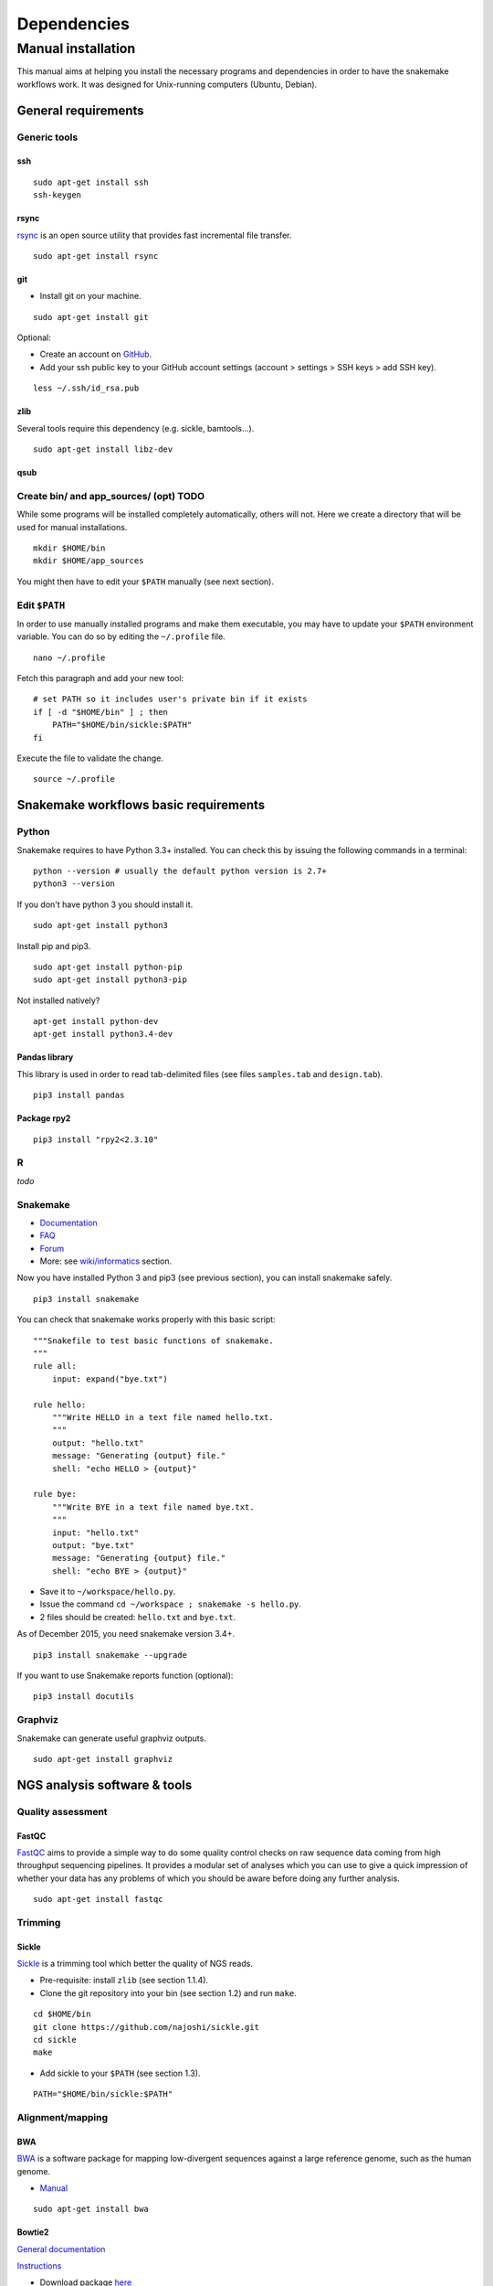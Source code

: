 Dependencies
================================================================

Manual installation
----------------------------------------------------------------

This manual aims at helping you install the necessary programs and
dependencies in order to have the snakemake workflows work. It was
designed for Unix-running computers (Ubuntu, Debian).

General requirements
~~~~~~~~~~~~~~~~~~~~~~~~~~~~~~~~~~~~~~~~~~~~~~~~~~~~~~~~~~~~~~~~

Generic tools
****************************************************************

ssh
^^^^^^^^^^^^^^^^^^^^^^^^^^^^^^^^^^^^^^^^^^^^^^^^^^^^^^^^^^^^^^^^

::

    sudo apt-get install ssh
    ssh-keygen

rsync
^^^^^^^^^^^^^^^^^^^^^^^^^^^^^^^^^^^^^^^^^^^^^^^^^^^^^^^^^^^^^^^^

`rsync <https://rsync.samba.org/>`__ is an open source utility that
provides fast incremental file transfer.

::

    sudo apt-get install rsync

git
^^^^^^^^^^^^^^^^^^^^^^^^^^^^^^^^^^^^^^^^^^^^^^^^^^^^^^^^^^^^^^^^

-  Install git on your machine.

::

    sudo apt-get install git

Optional:

-  Create an account on `GitHub <https://github.com>`__.
-  Add your ssh public key to your GitHub account settings (account >
   settings > SSH keys > add SSH key).

::

    less ~/.ssh/id_rsa.pub

zlib
^^^^^^^^^^^^^^^^^^^^^^^^^^^^^^^^^^^^^^^^^^^^^^^^^^^^^^^^^^^^^^^^

Several tools require this dependency (e.g. sickle, bamtools...).

::

    sudo apt-get install libz-dev

qsub
^^^^^^^^^^^^^^^^^^^^^^^^^^^^^^^^^^^^^^^^^^^^^^^^^^^^^^^^^^^^^^^^



Create bin/ and app\_sources/ (opt) TODO
****************************************************************

While some programs will be installed completely automatically, others 
will not. Here we create a directory that will be used for manual
installations.

::

    mkdir $HOME/bin
    mkdir $HOME/app_sources

You might then have to edit your ``$PATH`` manually (see next section).

Edit ``$PATH``
****************************************************************

In order to use manually installed programs and make them executable,
you may have to update your ``$PATH`` environment variable. You can do
so by editing the ``~/.profile`` file.

::

    nano ~/.profile

Fetch this paragraph and add your new tool:

::

    # set PATH so it includes user's private bin if it exists
    if [ -d "$HOME/bin" ] ; then
        PATH="$HOME/bin/sickle:$PATH"
    fi

Execute the file to validate the change.

::

    source ~/.profile

Snakemake workflows basic requirements
~~~~~~~~~~~~~~~~~~~~~~~~~~~~~~~~~~~~~~~~~~~~~~~~~~~~~~~~~~~~~~~~

Python
****************************************************************

Snakemake requires to have Python 3.3+ installed. 
You can check this by issuing the following commands in a terminal:

::

    python --version # usually the default python version is 2.7+
    python3 --version

If you don't have python 3 you should install it.

::

    sudo apt-get install python3

Install pip and pip3.

::

    sudo apt-get install python-pip
    sudo apt-get install python3-pip

Not installed natively?

::

    apt-get install python-dev
    apt-get install python3.4-dev

Pandas library
^^^^^^^^^^^^^^^^^^^^^^^^^^^^^^^^^^^^^^^^^^^^^^^^^^^^^^^^^^^^^^^^

This library is used in order to read tab-delimited files (see files
``samples.tab`` and ``design.tab``).

::

    pip3 install pandas

Package rpy2
^^^^^^^^^^^^^^^^^^^^^^^^^^^^^^^^^^^^^^^^^^^^^^^^^^^^^^^^^^^^^^^^

::

    pip3 install "rpy2<2.3.10"



R
****************************************************************


*todo*

Snakemake
****************************************************************

-  `Documentation <https://bitbucket.org/snakemake/snakemake/wiki/Documentation>`__
-  `FAQ <https://bitbucket.org/snakemake/snakemake/wiki/FAQ>`__
-  `Forum <https://groups.google.com/forum/#!forum/snakemake>`__
-  More: see
   `wiki/informatics <https://github.com/rioualen/gene-regulation/blob/master/doc/wiki-fg/informatics.md>`__
   section.

Now you have installed Python 3 and pip3 (see previous section), you can
install snakemake safely.

::

    pip3 install snakemake

You can check that snakemake works properly with this basic script:

::

    """Snakefile to test basic functions of snakemake.
    """
    rule all:
        input: expand("bye.txt")

    rule hello:
        """Write HELLO in a text file named hello.txt.
        """
        output: "hello.txt"
        message: "Generating {output} file."
        shell: "echo HELLO > {output}"

    rule bye:
        """Write BYE in a text file named bye.txt.
        """
        input: "hello.txt"
        output: "bye.txt"
        message: "Generating {output} file."
        shell: "echo BYE > {output}"

-  Save it to ``~/workspace/hello.py``.
-  Issue the command ``cd ~/workspace ; snakemake -s hello.py``.
-  2 files should be created: ``hello.txt`` and ``bye.txt``.

As of December 2015, you need snakemake version 3.4+.

::

    pip3 install snakemake --upgrade

If you want to use Snakemake reports function (optional):

::

    pip3 install docutils

Graphviz
****************************************************************

Snakemake can generate useful graphviz outputs.

::

    sudo apt-get install graphviz

NGS analysis software & tools
~~~~~~~~~~~~~~~~~~~~~~~~~~~~~~~~~~~~~~~~~~~~~~~~~~~~~~~~~~~~~~~~


Quality assessment
****************************************************************

FastQC
^^^^^^^^^^^^^^^^^^^^^^^^^^^^^^^^^^^^^^^^^^^^^^^^^^^^^^^^^^^^^^^^

`FastQC <http://www.bioinformatics.babraham.ac.uk/projects/fastqc/>`__
aims to provide a simple way to do some quality control checks on raw
sequence data coming from high throughput sequencing pipelines. It
provides a modular set of analyses which you can use to give a quick
impression of whether your data has any problems of which you should be
aware before doing any further analysis.

::

    sudo apt-get install fastqc

Trimming
****************************************************************

Sickle
^^^^^^^^^^^^^^^^^^^^^^^^^^^^^^^^^^^^^^^^^^^^^^^^^^^^^^^^^^^^^^^^

`Sickle <https://github.com/najoshi/sickle>`__ is a trimming tool which
better the quality of NGS reads.

-  Pre-requisite: install ``zlib`` (see section 1.1.4).
-  Clone the git repository into your bin (see section 1.2) and run
   ``make``.

::

    cd $HOME/bin
    git clone https://github.com/najoshi/sickle.git
    cd sickle
    make

-  Add sickle to your ``$PATH`` (see section 1.3).

::

    PATH="$HOME/bin/sickle:$PATH"

Alignment/mapping
****************************************************************

BWA
^^^^^^^^^^^^^^^^^^^^^^^^^^^^^^^^^^^^^^^^^^^^^^^^^^^^^^^^^^^^^^^^

`BWA <http://bio-bwa.sourceforge.net/>`__ is a software package for
mapping low-divergent sequences against a large reference genome, such
as the human genome.

-  `Manual <http://bio-bwa.sourceforge.net/bwa.shtml>`__

::

    sudo apt-get install bwa

.. raw:: html

   <!--
   V: 0.7.5a-r405

   Latest : 0.7.12
   -->

Bowtie2
^^^^^^^^^^^^^^^^^^^^^^^^^^^^^^^^^^^^^^^^^^^^^^^^^^^^^^^^^^^^^^^^

`General
documentation <http://bowtie-bio.sourceforge.net/bowtie2/manual.shtml>`__

`Instructions <http://bowtie-bio.sourceforge.net/bowtie2/manual.shtml#obtaining-bowtie-2>`__

-  Download package
   `here <https://sourceforge.net/projects/bowtie-bio/files/bowtie2/>`__
-  Move package to your personnal bin/
-  Unzip
-  Add to $PATH (see section 1.3)
-  There you go!

::

    cd ~/bin
    wget http://sourceforge.net/projects/bowtie-bio/files/bowtie2/2.2.6/bowtie2-2.2.6-linux-x86_64.zip
    unzip bowtie2-2.2.6-linux-x86_64.zip

Peak-calling
****************************************************************

bPeaks
^^^^^^^^^^^^^^^^^^^^^^^^^^^^^^^^^^^^^^^^^^^^^^^^^^^^^^^^^^^^^^^^

Peak-caller developped specifically for yeast, can be useful in order to
process small genomes only.

**TODO**

HOMER
^^^^^^^^^^^^^^^^^^^^^^^^^^^^^^^^^^^^^^^^^^^^^^^^^^^^^^^^^^^^^^^^

`Web page <http://homer.salk.edu/>`__

`Install
instructions <http://homer.salk.edu/homer/introduction/install.html>`__

::

    wget "http://homer.salk.edu/homer/configureHomer.pl"
    mkdir $HOME/bin/HOMER
    mv configureHomer.pl $HOME/bin/HOMER
    cd $HOME/bin/HOMERcd $HOME/bin/HOMER
    perl configureHomer.pl -install homer

Add to path (see section 1.3)

::

    PATH="$HOME/bin/HOMER/bin:$PATH"

The basic Homer installation does not contain any sequence data. To
download sequences for use with HOMER, use the configureHomer.pl script.
To get a list of available packages:

::

    perl $HOME/bin/HOMER/configureHomer.pl -list

To install packages, simply use the -install option and the name(s) of
the package(s).

::

    perl  $HOME/bin/HOMER/configureHomer.pl -install mouse # (to download the mouse promoter set)
    perl  $HOME/bin/HOMER/configureHomer.pl -install mm8   # (to download the mm8 version of the mouse genome)
    perl  $HOME/bin/HOMER/configureHomer.pl -install hg19  # (to download the hg19 version of the human genome)

Supported organisms:

+-----------------+--------------------+
| Organism        | Assembly           |
+=================+====================+
| Human           | hg17, hg18, hg19   |
+-----------------+--------------------+
| Mouse           | mm8, mm9, mm10     |
+-----------------+--------------------+
| Rat             | rn4, rn5           |
+-----------------+--------------------+
| Frog            | xenTro2, xenTro3   |
+-----------------+--------------------+
| Zebrafish       | danRer7            |
+-----------------+--------------------+
| Drosophila      | dm3                |
+-----------------+--------------------+
| C. elegans      | ce6, ce10          |
+-----------------+--------------------+
| S. cerevisiae   | sacCer2, sacCer3   |
+-----------------+--------------------+
| S. pombe        | ASM294v1           |
+-----------------+--------------------+
| Arabidopsis     | tair10             |
+-----------------+--------------------+
| Rice            | msu6               |
+-----------------+--------------------+

HOMER can also work with custom genomes in FASTA format and gene
annotations in GTF format.

MACS 1.4
^^^^^^^^^^^^^^^^^^^^^^^^^^^^^^^^^^^^^^^^^^^^^^^^^^^^^^^^^^^^^^^^

-  `doc <http://liulab.dfci.harvard.edu/MACS/00README.html>`__
-  `install <http://liulab.dfci.harvard.edu/MACS/INSTALL.html>`__

::

    cd $HOME/bin
    wget "https://github.com/downloads/taoliu/MACS/MACS-1.4.2-1.tar.gz"
    tar -xvzf MACS-1.4.2-1.tar.gz
    cd MACS-1.4.2
    sudo python setup.py install
    macs14 --version

**NB** deb package wouldn't work with python 2.7, asks for python 2.6.

MACS2
^^^^^^^^^^^^^^^^^^^^^^^^^^^^^^^^^^^^^^^^^^^^^^^^^^^^^^^^^^^^^^^^

-  `MACS2 web page <https://github.com/taoliu/MACS/>`__

::

    sudo apt-get install python-numpy
    sudo pip install MACS2

.. raw:: html

   <!--
   Marche pas?
   ```
   $ git clone https://github.com/taoliu/MACS.git
   # pip install MACS2
   ...
   ```
   -->

SPP R package (broken)
^^^^^^^^^^^^^^^^^^^^^^^^^^^^^^^^^^^^^^^^^^^^^^^^^^^^^^^^^^^^^^^^

::

    install.packages("caTools")
    install.packages("spp")

<!--

::

    source("http://bioconductor.org/biocLite.R")
    biocLite("spp")
    > install.packages("spp")

::

    R CMD INSTALL spp_1.10.tar.gz

...

::

    sudo su
    echo "deb http://www.stats.bris.ac.uk/R/bin/linux/ubuntu precise/" >> /etc/apt/sources.list
    apt-key adv --keyserver keyserver.ubuntu.com --recv-keys E084DAB9
    apt-get update
    apt-get upgrade

::

    wget "https://cran.r-project.org/src/base/R-3/R-3.2.2.tar.gz"
    tar -xf rm R-3.2.2.tar.gz
    rm R-3.2.2.tar.gz
    cd rm R-3.2.2
    ./configure

doesn't work on VM

not a problem of R version anyway

libboost libraries ? apt-get install libboost-all-dev -->

SWEMBL
^^^^^^^^^^^^^^^^^^^^^^^^^^^^^^^^^^^^^^^^^^^^^^^^^^^^^^^^^^^^^^^^

-  `SWEMBL beginner's
   manual <http://www.ebi.ac.uk/~swilder/SWEMBL/beginners.html>`__

**TODO**

Motif discovery, motif analysis
****************************************************************

RSAT suite
^^^^^^^^^^^^^^^^^^^^^^^^^^^^^^^^^^^^^^^^^^^^^^^^^^^^^^^^^^^^^^^^

See `doc/install\_protocols
section <https://github.com/rioualen/gene-regulation/blob/master/doc/install_protocols/install_rsat_ubuntu14.04.Rmd>`__.
Beware, this manuel might be deprecated.

Miscellaneous
****************************************************************

SRA toolkit
^^^^^^^^^^^^^^^^^^^^^^^^^^^^^^^^^^^^^^^^^^^^^^^^^^^^^^^^^^^^^^^^

This toolkit includes a number of programs, allowing the conversion of
``*.sra`` files. ``fastq-dump`` translates ``*.sra`` files to
``*.fastq`` files.

-  `SRA format <http://www.ncbi.nlm.nih.gov/Traces/sra/>`__
-  `fastq-dump
   manual <http://www.ncbi.nlm.nih.gov/Traces/sra/sra.cgi?view=toolkit_doc&f=fastq-dump>`__
-  `Installation
   manual <http://www.ncbi.nlm.nih.gov/Traces/sra/sra.cgi?view=toolkit_doc&f=std>`__

You can download last version
`here <http://www.ncbi.nlm.nih.gov/Traces/sra/sra.cgi?view=software>`__,
or issue the following commands:

::

    cd ~/bin
    wget "http://ftp-trace.ncbi.nlm.nih.gov/sra/sdk/2.5.2/sratoolkit.2.5.2-ubuntu64.tar.gz"
    tar -xvzf sratoolkit.2.5.2-ubuntu64.tar.gz
    rm sratoolkit.2.5.2-ubuntu64.tar.gz

Add to path (cf section 1.3):

::

    PATH="$HOME/bin/sratoolkit.2.5.2-ubuntu64/bin:$PATH"

Check version:

::

    fastq-dump --version
      fastq-dump : 2.5.2

You should be able to install SRA toolkit simply by issuing this
command, but likely it won't be the most recent release:

::

    sudo apt-get install sra-toolkit

::

    fastq-dump --version
      fastq-dump : 2.1.7

Samtools
^^^^^^^^^^^^^^^^^^^^^^^^^^^^^^^^^^^^^^^^^^^^^^^^^^^^^^^^^^^^^^^^

SAM (Sequence Alignment/Map) format is a generic format for storing
large nucleotide sequence alignments.

`SAMtools <http://samtools.sourceforge.net/>`__ provides several tools
to process such files.

TODO: install samtools from website, not from apt-get repositories.

.. raw:: html

   <!--
   ```
   sudo apt-get install samtools
   ```
   V: 0.1.19
   Latest: 1.2
   -->

Bedtools
^^^^^^^^^^^^^^^^^^^^^^^^^^^^^^^^^^^^^^^^^^^^^^^^^^^^^^^^^^^^^^^^

The `bedtools <http://bedtools.readthedocs.org/en/latest/>`__ utilities
are a swiss-army knife of tools for a wide-range of genomics analysis
tasks. For example, bedtools allows one to intersect, merge, count,
complement, and shuffle genomic intervals from multiple files in
widely-used genomic file formats such as BAM, BED, GFF/GTF, VCF.

::

    sudo apt-get install bedtools

V: v2.17.0 Latest: 2.24.0


Bazar à trier
^^^^^^^^^^^^^^^^^^^^^^^^


Table of Contents

-  `Pre-requisites in case of virtual machine (VM)
   development <#pre-requisites-in-case-of-virtual-machine-vm-development>`__

   -  `VM creation <#vm-creation>`__
   -  `VM customization <#vm-customization>`__

-  `General requirements <#general-requirements>`__

   -  `Generic tools <#generic-tools>`__
   -  `ssh <#ssh>`__
   -  `rsync <#rsync>`__
   -  `git <#git>`__
   -  `zlib <#zlib>`__
   -  `qsub <#qsub>`__
   -  `Create bin/ (opt) <#create-bin-opt>`__
   -  `Edit $PATH <#edit-path>`__

-  `Snakemake workflows basic
   requirements <#snakemake-workflows-basic-requirements>`__

   -  `Python <#python>`__
   -  `Pandas library <#pandas-library>`__
   -  `Package rpy2 <#package-rpy2>`__
   -  `R (to be revised) <#r-to-be-revised>`__
   -  `Snakemake <#snakemake>`__
   -  `Graphviz <#graphviz>`__

-  `NGS analysis software & tools <#ngs-analysis-software--tools>`__

   -  `File management <#file-management>`__
   -  `SRA toolkit <#sra-toolkit>`__
   -  `Samtools <#samtools>`__
   -  `Bedtools <#bedtools>`__
   -  `Quality assessment <#quality-assessment>`__
   -  `FastQC <#fastqc>`__
   -  `Trimming <#trimming>`__
   -  `Sickle <#sickle>`__
   -  `Alignment/mapping <#alignmentmapping>`__
   -  `BWA <#bwa>`__
   -  `Bowtie2 <#bowtie2>`__
   -  `Peak-calling <#peak-calling>`__
   -  `bPeaks <#bpeaks>`__
   -  `HOMER <#homer>`__
   -  `MACS 1.4 <#macs-14>`__
   -  `MACS2 <#macs2>`__
   -  `SPP R package (broken) <#spp-r-package-broken>`__
   -  `SWEMBL <#swembl>`__
   -  `Motif discovery, motif
      analysis <#motif-discovery-motif-analysis>`__
   -  `RSAT suite <#rsat-suite>`__

-  `Workpackage 2.6 - Gene
   regulation <#workpackage-26---gene-regulation>`__

   -  `Cloning the repository <#cloning-the-repository>`__
   -  `Data transfer/download <#data-transferdownload>`__
   -  `Running the pipeline <#running-the-pipeline>`__

-  `VM export / submission <#vm-export--submission>`__ --> <!-- ###
   **TODO**

-  Include map of possible "bricks" of worflows (like general rulegraph)
   with each step's requirement/dependencies
-  Include minimum json file config depending on bricks to be used.

-  Beware of paths

   -  ~/workspace
   -  ~/bin

-  Test all of this in IFB appliance

-  **VBox issues**:

   -  '/etc/init.d/vboxdrv setup' error when restarting
   -  disparition vboxnet0

**/!\\** attention pour les rsync, notamment si user + root... ssh, ssh
agent ?

-  revoir les install via apt-get car pb de version !
-  mettre la procédure spécifique
-  lister les versions de chaque programme pour un wf qui fonctionne

-  dependance mkvtree / rsat

-  see differences between ubuntu and lmde (python libs notamment)
-  check mac ?

-  check version dependencies and add --version to doc -->



Makefile
~~~~~~~~~~~~~~~~~~~~~~~~~~~~~~~~~~~~~~~~~~~~~~~~~~~~~~~~~~~~~~~~



Conda
~~~~~~~~~~~~~~~~~~~~~~~~~~~~~~~~~~~~~~~~~~~~~~~~~~~~~~~~~~~~~~~~


